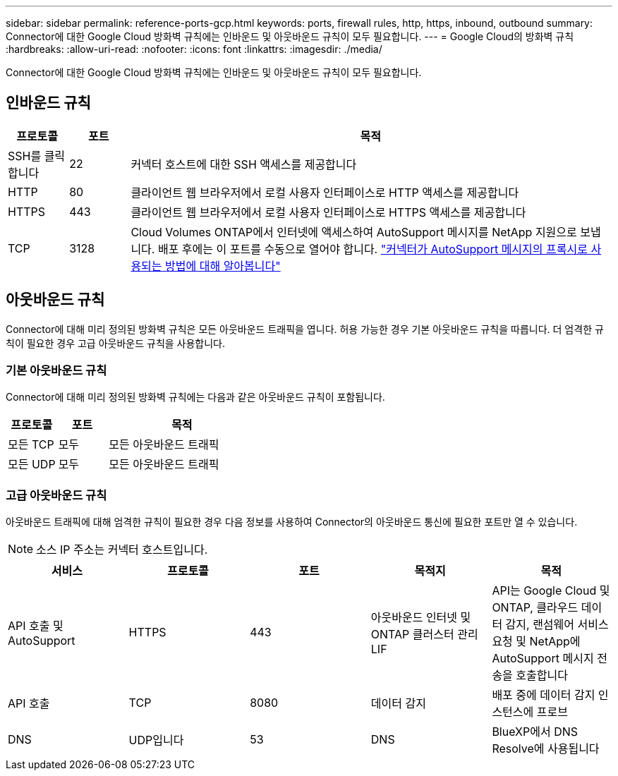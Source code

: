 ---
sidebar: sidebar 
permalink: reference-ports-gcp.html 
keywords: ports, firewall rules, http, https, inbound, outbound 
summary: Connector에 대한 Google Cloud 방화벽 규칙에는 인바운드 및 아웃바운드 규칙이 모두 필요합니다. 
---
= Google Cloud의 방화벽 규칙
:hardbreaks:
:allow-uri-read: 
:nofooter: 
:icons: font
:linkattrs: 
:imagesdir: ./media/


[role="lead"]
Connector에 대한 Google Cloud 방화벽 규칙에는 인바운드 및 아웃바운드 규칙이 모두 필요합니다.



== 인바운드 규칙

[cols="10,10,80"]
|===
| 프로토콜 | 포트 | 목적 


| SSH를 클릭합니다 | 22 | 커넥터 호스트에 대한 SSH 액세스를 제공합니다 


| HTTP | 80 | 클라이언트 웹 브라우저에서 로컬 사용자 인터페이스로 HTTP 액세스를 제공합니다 


| HTTPS | 443 | 클라이언트 웹 브라우저에서 로컬 사용자 인터페이스로 HTTPS 액세스를 제공합니다 


| TCP | 3128 | Cloud Volumes ONTAP에서 인터넷에 액세스하여 AutoSupport 메시지를 NetApp 지원으로 보냅니다. 배포 후에는 이 포트를 수동으로 열어야 합니다. https://docs.netapp.com/us-en/cloud-manager-cloud-volumes-ontap/task-verify-autosupport.html["커넥터가 AutoSupport 메시지의 프록시로 사용되는 방법에 대해 알아봅니다"^] 
|===


== 아웃바운드 규칙

Connector에 대해 미리 정의된 방화벽 규칙은 모든 아웃바운드 트래픽을 엽니다. 허용 가능한 경우 기본 아웃바운드 규칙을 따릅니다. 더 엄격한 규칙이 필요한 경우 고급 아웃바운드 규칙을 사용합니다.



=== 기본 아웃바운드 규칙

Connector에 대해 미리 정의된 방화벽 규칙에는 다음과 같은 아웃바운드 규칙이 포함됩니다.

[cols="20,20,60"]
|===
| 프로토콜 | 포트 | 목적 


| 모든 TCP | 모두 | 모든 아웃바운드 트래픽 


| 모든 UDP | 모두 | 모든 아웃바운드 트래픽 
|===


=== 고급 아웃바운드 규칙

아웃바운드 트래픽에 대해 엄격한 규칙이 필요한 경우 다음 정보를 사용하여 Connector의 아웃바운드 통신에 필요한 포트만 열 수 있습니다.


NOTE: 소스 IP 주소는 커넥터 호스트입니다.

[cols="5*"]
|===
| 서비스 | 프로토콜 | 포트 | 목적지 | 목적 


| API 호출 및 AutoSupport | HTTPS | 443 | 아웃바운드 인터넷 및 ONTAP 클러스터 관리 LIF | API는 Google Cloud 및 ONTAP, 클라우드 데이터 감지, 랜섬웨어 서비스 요청 및 NetApp에 AutoSupport 메시지 전송을 호출합니다 


| API 호출 | TCP | 8080 | 데이터 감지 | 배포 중에 데이터 감지 인스턴스에 프로브 


| DNS | UDP입니다 | 53 | DNS | BlueXP에서 DNS Resolve에 사용됩니다 
|===